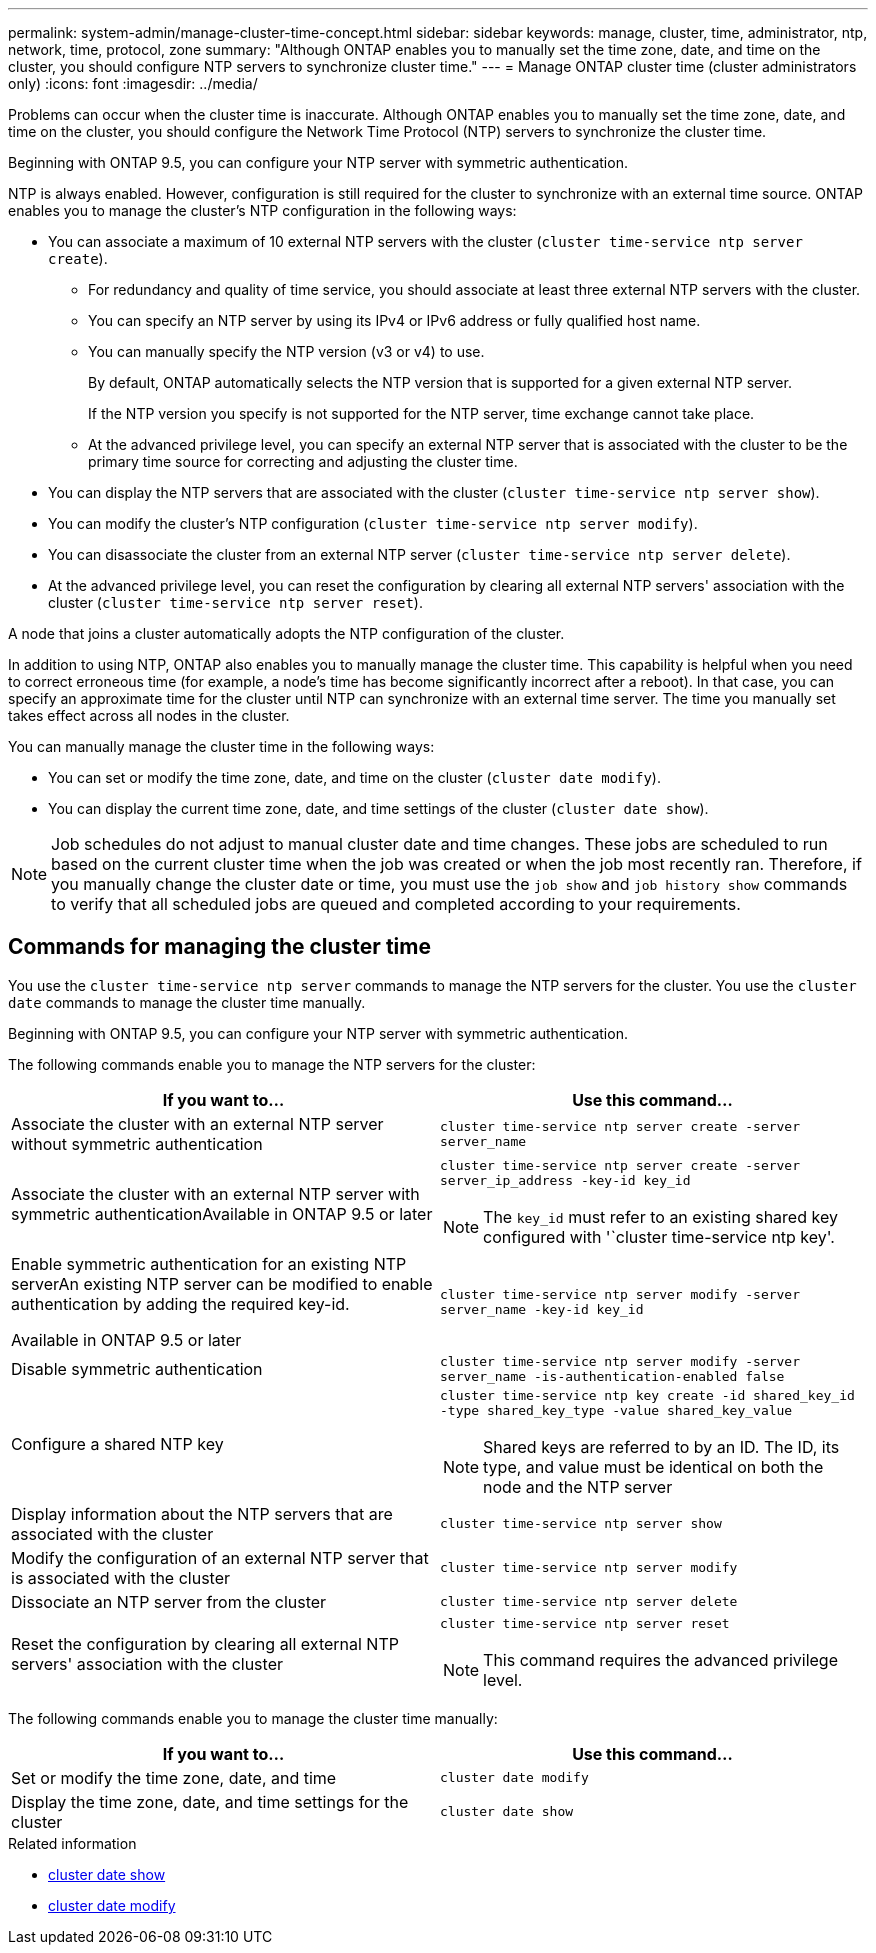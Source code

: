 ---
permalink: system-admin/manage-cluster-time-concept.html
sidebar: sidebar
keywords: manage, cluster, time, administrator, ntp, network, time, protocol, zone
summary: "Although ONTAP enables you to manually set the time zone, date, and time on the cluster, you should configure NTP servers to synchronize cluster time."
---
= Manage ONTAP cluster time (cluster administrators only)
:icons: font
:imagesdir: ../media/

[.lead]
Problems can occur when the cluster time is inaccurate. Although ONTAP enables you to manually set the time zone, date, and time on the cluster, you should configure the Network Time Protocol (NTP) servers to synchronize the cluster time.

Beginning with ONTAP 9.5, you can configure your NTP server with symmetric authentication.

NTP is always enabled. However, configuration is still required for the cluster to synchronize with an external time source. ONTAP enables you to manage the cluster's NTP configuration in the following ways:

* You can associate a maximum of 10 external NTP servers with the cluster (`cluster time-service ntp server create`).
 ** For redundancy and quality of time service, you should associate at least three external NTP servers with the cluster.
 ** You can specify an NTP server by using its IPv4 or IPv6 address or fully qualified host name.
 ** You can manually specify the NTP version (v3 or v4) to use.
+
By default, ONTAP automatically selects the NTP version that is supported for a given external NTP server.
+
If the NTP version you specify is not supported for the NTP server, time exchange cannot take place.

 ** At the advanced privilege level, you can specify an external NTP server that is associated with the cluster to be the primary time source for correcting and adjusting the cluster time.
* You can display the NTP servers that are associated with the cluster (`cluster time-service ntp server show`).
* You can modify the cluster's NTP configuration (`cluster time-service ntp server modify`).
* You can disassociate the cluster from an external NTP server (`cluster time-service ntp server delete`).
* At the advanced privilege level, you can reset the configuration by clearing all external NTP servers' association with the cluster (`cluster time-service ntp server reset`).

A node that joins a cluster automatically adopts the NTP configuration of the cluster.

In addition to using NTP, ONTAP also enables you to manually manage the cluster time. This capability is helpful when you need to correct erroneous time (for example, a node's time has become significantly incorrect after a reboot). In that case, you can specify an approximate time for the cluster until NTP can synchronize with an external time server. The time you manually set takes effect across all nodes in the cluster.

You can manually manage the cluster time in the following ways:

* You can set or modify the time zone, date, and time on the cluster (`cluster date modify`).
* You can display the current time zone, date, and time settings of the cluster (`cluster date show`).

[NOTE]
====
Job schedules do not adjust to manual cluster date and time changes. These jobs are scheduled to run based on the current cluster time when the job was created or when the job most recently ran. Therefore, if you manually change the cluster date or time, you must use the `job show` and `job history show` commands to verify that all scheduled jobs are queued and completed according to your requirements.
====

== Commands for managing the cluster time

You use the `cluster time-service ntp server` commands to manage the NTP servers for the cluster. You use the `cluster date` commands to manage the cluster time manually.

Beginning with ONTAP 9.5, you can configure your NTP server with symmetric authentication.

The following commands enable you to manage the NTP servers for the cluster:

[options="header"]
|===
| If you want to...| Use this command...
a|
Associate the cluster with an external NTP server without symmetric authentication
a|
`cluster time-service ntp server create -server server_name`
a|
Associate the cluster with an external NTP server with symmetric authenticationAvailable in ONTAP 9.5 or later

a|
`cluster time-service ntp server create -server server_ip_address -key-id key_id`
[NOTE]
====
The `key_id` must refer to an existing shared key configured with '`cluster time-service ntp key'.
====

a|
Enable symmetric authentication for an existing NTP serverAn existing NTP server can be modified to enable authentication by adding the required key-id.

Available in ONTAP 9.5 or later

a|
`cluster time-service ntp server modify -server server_name -key-id key_id`
a|
Disable symmetric authentication
a|
`cluster time-service ntp server modify -server server_name -is-authentication-enabled false`
a|
Configure a shared NTP key
a|
`cluster time-service ntp key create -id shared_key_id -type shared_key_type -value shared_key_value`
[NOTE]
====
Shared keys are referred to by an ID. The ID, its type, and value must be identical on both the node and the NTP server
====

a|
Display information about the NTP servers that are associated with the cluster
a|
`cluster time-service ntp server show`
a|
Modify the configuration of an external NTP server that is associated with the cluster
a|
`cluster time-service ntp server modify`
a|
Dissociate an NTP server from the cluster
a|
`cluster time-service ntp server delete`
a|
Reset the configuration by clearing all external NTP servers' association with the cluster
a|
`cluster time-service ntp server reset`
[NOTE]
====
This command requires the advanced privilege level.
====

|===
The following commands enable you to manage the cluster time manually:

[options="header"]
|===
| If you want to...| Use this command...
a|
Set or modify the time zone, date, and time
a|
`cluster date modify`
a|
Display the time zone, date, and time settings for the cluster
a|
`cluster date show`
|===

.Related information
* link:https://docs.netapp.com/us-en/ontap-cli/cluster-date-show.html[cluster date show^]
* link:https://docs.netapp.com/us-en/ontap-cli/cluster-date-modify.html[cluster date modify^]

// 2025 Apr 16, ONTAPDOC-2960
// 2024 Feb 23, Jira 1790
// BURT 1426046, 2023 Jun 30